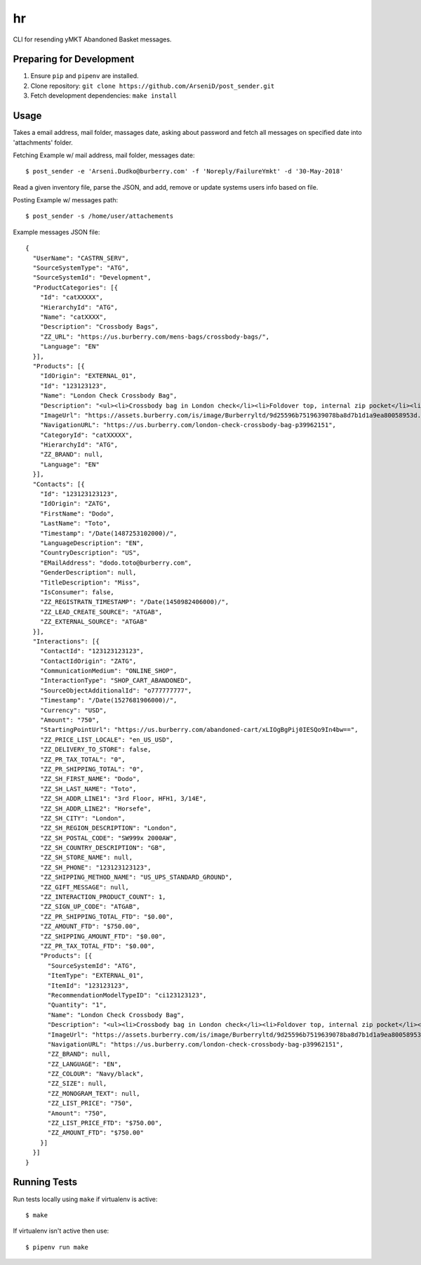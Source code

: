 hr
========

CLI for resending yMKT Abandoned Basket messages.

Preparing for Development
--------------------------------

1. Ensure ``pip`` and ``pipenv`` are installed.
2. Clone repository: ``git clone https://github.com/ArseniD/post_sender.git``
3. Fetch development dependencies: ``make install``

Usage
-------

Takes a email address, mail folder, massages date, asking about password and fetch all messages on specified date into 'attachments' folder.


Fetching Example w/ mail address, mail folder, messages date:

::

        $ post_sender -e 'Arseni.Dudko@burberry.com' -f 'Noreply/FailureYmkt' -d '30-May-2018' 

Read a given inventory file, parse the JSON, and add, remove or update systems users info based on file.

Posting Example w/ messages path:

::

        $ post_sender -s /home/user/attachements

Example messages JSON file:

::

        {
          "UserName": "CASTRN_SERV",
          "SourceSystemType": "ATG",
          "SourceSystemId": "Development",
          "ProductCategories": [{
            "Id": "catXXXXX",
            "HierarchyId": "ATG",
            "Name": "catXXXX",
            "Description": "Crossbody Bags",
            "ZZ_URL": "https://us.burberry.com/mens-bags/crossbody-bags/",
            "Language": "EN"
          }],
          "Products": [{
            "IdOrigin": "EXTERNAL_01",
            "Id": "123123123",
            "Name": "London Check Crossbody Bag",
            "Description": "<ul><li>Crossbody bag in London check</li><li>Foldover top, internal zip pocket</li><li>Webbed canvas shoulder strap</li><li>Back zip pocket</li></ul>",
            "ImageUrl": "https://assets.burberry.com/is/image/Burberryltd/9d25596b7519639078ba8d7b1d1a9ea80058953d.jpg?$BBY_V2_SL_4X3$",
            "NavigationURL": "https://us.burberry.com/london-check-crossbody-bag-p39962151",
            "CategoryId": "catXXXXX",
            "HierarchyId": "ATG",
            "ZZ_BRAND": null,
            "Language": "EN"
          }],
          "Contacts": [{
            "Id": "123123123123",
            "IdOrigin": "ZATG",
            "FirstName": "Dodo",
            "LastName": "Toto",
            "Timestamp": "/Date(1487253102000)/",
            "LanguageDescription": "EN",
            "CountryDescription": "US",
            "EMailAddress": "dodo.toto@burberry.com",
            "GenderDescription": null,
            "TitleDescription": "Miss",
            "IsConsumer": false,
            "ZZ_REGISTRATN_TIMESTAMP": "/Date(1450982406000)/",
            "ZZ_LEAD_CREATE_SOURCE": "ATGAB",
            "ZZ_EXTERNAL_SOURCE": "ATGAB"
          }],
          "Interactions": [{
            "ContactId": "123123123123",
            "ContactIdOrigin": "ZATG",
            "CommunicationMedium": "ONLINE_SHOP",
            "InteractionType": "SHOP_CART_ABANDONED",
            "SourceObjectAdditionalId": "o777777777",
            "Timestamp": "/Date(1527681906000)/",
            "Currency": "USD",
            "Amount": "750",
            "StartingPointUrl": "https://us.burberry.com/abandoned-cart/xLIOgBgPij0IESQo9In4bw==",
            "ZZ_PRICE_LIST_LOCALE": "en_US_USD",
            "ZZ_DELIVERY_TO_STORE": false,
            "ZZ_PR_TAX_TOTAL": "0",
            "ZZ_PR_SHIPPING_TOTAL": "0",
            "ZZ_SH_FIRST_NAME": "Dodo",
            "ZZ_SH_LAST_NAME": "Toto",
            "ZZ_SH_ADDR_LINE1": "3rd Floor, HFH1, 3/14E",
            "ZZ_SH_ADDR_LINE2": "Horsefe",
            "ZZ_SH_CITY": "London",
            "ZZ_SH_REGION_DESCRIPTION": "London",
            "ZZ_SH_POSTAL_CODE": "SW999x 2000AW",
            "ZZ_SH_COUNTRY_DESCRIPTION": "GB",
            "ZZ_SH_STORE_NAME": null,
            "ZZ_SH_PHONE": "123123123123",
            "ZZ_SHIPPING_METHOD_NAME": "US_UPS_STANDARD_GROUND",
            "ZZ_GIFT_MESSAGE": null,
            "ZZ_INTERACTION_PRODUCT_COUNT": 1,
            "ZZ_SIGN_UP_CODE": "ATGAB",
            "ZZ_PR_SHIPPING_TOTAL_FTD": "$0.00",
            "ZZ_AMOUNT_FTD": "$750.00",
            "ZZ_SHIPPING_AMOUNT_FTD": "$0.00",
            "ZZ_PR_TAX_TOTAL_FTD": "$0.00",
            "Products": [{
              "SourceSystemId": "ATG",
              "ItemType": "EXTERNAL_01",
              "ItemId": "123123123",
              "RecommendationModelTypeID": "ci123123123",
              "Quantity": "1",
              "Name": "London Check Crossbody Bag",
              "Description": "<ul><li>Crossbody bag in London check</li><li>Foldover top, internal zip pocket</li><li>Webbed canvas shoulder strap</li",
              "ImageUrl": "https://assets.burberry.com/is/image/Burberryltd/9d25596b7519639078ba8d7b1d1a9ea80058953d.jpg?$BBY_V2_SL_4X3$",
              "NavigationURL": "https://us.burberry.com/london-check-crossbody-bag-p39962151",
              "ZZ_BRAND": null,
              "ZZ_LANGUAGE": "EN",
              "ZZ_COLOUR": "Navy/black",
              "ZZ_SIZE": null,
              "ZZ_MONOGRAM_TEXT": null,
              "ZZ_LIST_PRICE": "750",
              "Amount": "750",
              "ZZ_LIST_PRICE_FTD": "$750.00",
              "ZZ_AMOUNT_FTD": "$750.00"
            }]
          }]
        }


Running Tests
-----------------

Run tests locally using ``make`` if virtualenv is active:

::

        $ make

If virtualenv isn't active then use:

::

        $ pipenv run make
